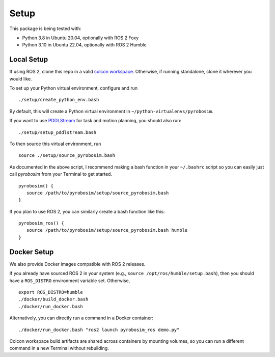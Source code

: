 Setup
=====

This package is being tested with:

* Python 3.8 in Ubuntu 20.04, optionally with ROS 2 Foxy
* Python 3.10 in Ubuntu 22.04, optionally with ROS 2 Humble

Local Setup
-----------

If using ROS 2, clone this repo in a valid `colcon workspace <https://docs.ros.org/en/humble/Tutorials/Workspace/Creating-A-Workspace.html>`_.
Otherwise, if running standalone, clone it wherever you would like.

To set up your Python virtual environment, configure and run

::

  ./setup/create_python_env.bash

By default, this will create a Python virtual environment in ``~/python-virtualenvs/pyrobosim``.

If you want to use `PDDLStream <https://github.com/caelan/pddlstream>`_ for 
task and motion planning, you should also run:

::

   ./setup/setup_pddlstream.bash

To then source this virtual environment, run

::

    source ./setup/source_pyrobosim.bash

As documented in the above script, I recommend making a bash function in your ``~/.bashrc`` script so you can easily just call `pyrobosim` from your Terminal to get started.

::

    pyrobosim() {
       source /path/to/pyrobosim/setup/source_pyrobosim.bash
    }

If you plan to use ROS 2, you can similarly create a bash function like this:

::

    pyrobosim_ros() {
       source /path/to/pyrobosim/setup/source_pyrobosim.bash humble
    }


Docker Setup
------------

We also provide Docker images compatible with ROS 2 releases.

If you already have sourced ROS 2 in your system (e.g., ``source /opt/ros/humble/setup.bash``),
then you should have a ``ROS_DISTRO`` environment variable set. Otherwise,

::

    export ROS_DISTRO=humble
    ./docker/build_docker.bash
    ./docker/run_docker.bash

Alternatively, you can directly run a command in a Docker container:

::

    ./docker/run_docker.bash "ros2 launch pyrobosim_ros demo.py"

Colcon workspace build artifacts are shared across containers by mounting volumes,
so you can run a different command in a new Terminal without rebuilding.
